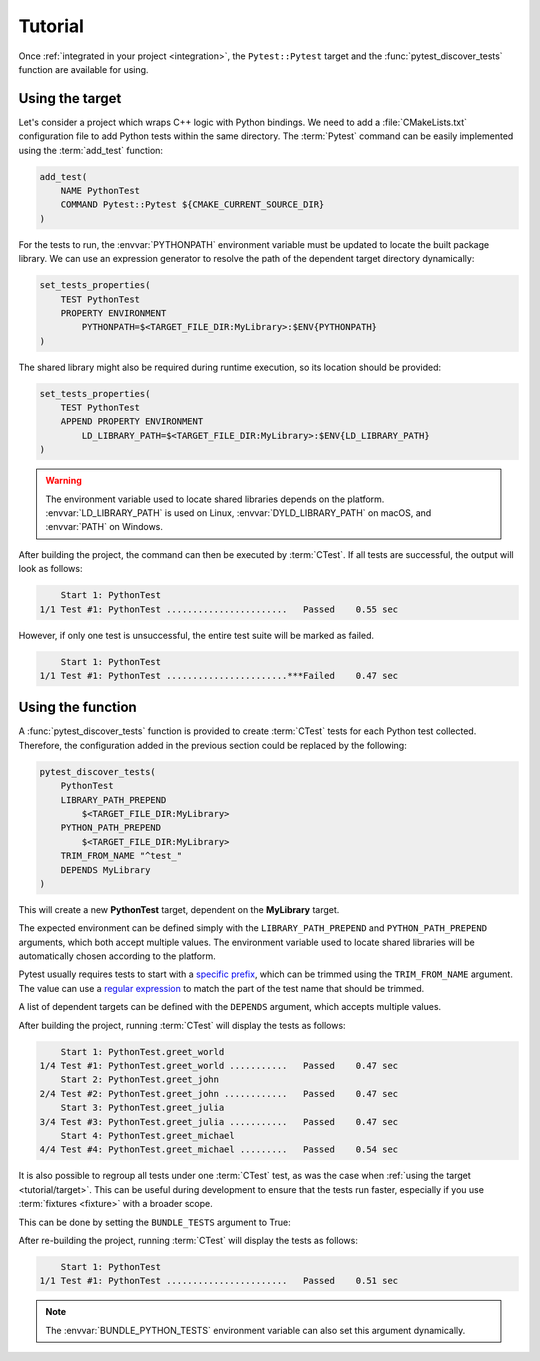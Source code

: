 .. _tutorial:

********
Tutorial
********

Once :ref:`integrated in your project <integration>`, the ``Pytest::Pytest``
target and the :func:`pytest_discover_tests` function are available for using.

.. _tutorial/target:

Using the target
================

Let's consider a project which wraps C++ logic with Python bindings. We need to
add a :file:`CMakeLists.txt` configuration file to add Python tests within the
same directory. The :term:`Pytest` command can be easily implemented using the
:term:`add_test` function:

.. code-block:: cmake

    add_test(
        NAME PythonTest
        COMMAND Pytest::Pytest ${CMAKE_CURRENT_SOURCE_DIR}
    )

For the tests to run, the :envvar:`PYTHONPATH` environment variable must be
updated to locate the built package library. We can use an expression generator
to resolve the path of the dependent target directory dynamically:

.. code-block:: cmake

    set_tests_properties(
        TEST PythonTest
        PROPERTY ENVIRONMENT
            PYTHONPATH=$<TARGET_FILE_DIR:MyLibrary>:$ENV{PYTHONPATH}
    )

The shared library might also be required during runtime execution, so its
location should be provided:

.. code-block:: cmake

    set_tests_properties(
        TEST PythonTest
        APPEND PROPERTY ENVIRONMENT
            LD_LIBRARY_PATH=$<TARGET_FILE_DIR:MyLibrary>:$ENV{LD_LIBRARY_PATH}
    )

.. warning::

    The environment variable used to locate shared libraries depends on the
    platform. :envvar:`LD_LIBRARY_PATH` is used on Linux,
    :envvar:`DYLD_LIBRARY_PATH` on macOS, and :envvar:`PATH` on Windows.

After building the project, the command can then be executed by :term:`CTest`.
If all tests are successful, the output will look as follows:

.. code-block:: console

        Start 1: PythonTest
    1/1 Test #1: PythonTest .......................   Passed    0.55 sec

However, if only one test is unsuccessful, the entire test suite will be marked
as failed.

.. code-block:: console

        Start 1: PythonTest
    1/1 Test #1: PythonTest .......................***Failed    0.47 sec

.. _tutorial/function:

Using the function
==================

A :func:`pytest_discover_tests` function is provided to create :term:`CTest`
tests for each Python test collected. Therefore, the configuration added in the
previous section could be replaced by the following:

.. code-block:: cmake

    pytest_discover_tests(
        PythonTest
        LIBRARY_PATH_PREPEND
            $<TARGET_FILE_DIR:MyLibrary>
        PYTHON_PATH_PREPEND
            $<TARGET_FILE_DIR:MyLibrary>
        TRIM_FROM_NAME "^test_"
        DEPENDS MyLibrary
    )

This will create a new **PythonTest** target, dependent on the **MyLibrary**
target.

The expected environment can be defined simply with the ``LIBRARY_PATH_PREPEND``
and ``PYTHON_PATH_PREPEND`` arguments, which both accept multiple values. The
environment variable used to locate shared libraries will be automatically
chosen according to the platform.

Pytest usually requires tests to start with a
`specific prefix
<https://docs.pytest.org/en/latest/explanation/goodpractices.html>`_,
which can be trimmed using the ``TRIM_FROM_NAME`` argument. The value can use a
`regular expression <https://en.wikipedia.org/wiki/Regular_expression>`_ to
match the part of the test name that should be trimmed.

A list of dependent targets can be defined with the ``DEPENDS`` argument, which
accepts multiple values.

After building the project, running :term:`CTest` will display the tests as
follows:

.. code-block:: console

        Start 1: PythonTest.greet_world
    1/4 Test #1: PythonTest.greet_world ...........   Passed    0.47 sec
        Start 2: PythonTest.greet_john
    2/4 Test #2: PythonTest.greet_john ............   Passed    0.47 sec
        Start 3: PythonTest.greet_julia
    3/4 Test #3: PythonTest.greet_julia ...........   Passed    0.47 sec
        Start 4: PythonTest.greet_michael
    4/4 Test #4: PythonTest.greet_michael .........   Passed    0.54 sec

It is also possible to regroup all tests under one :term:`CTest` test, as
was the case when :ref:`using the target <tutorial/target>`. This can be
useful during development to ensure that the tests run faster, especially
if you use :term:`fixtures <fixture>` with a broader scope.

This can be done by setting the ``BUNDLE_TESTS`` argument to True:

.. code-block:: cmake
   :emphasize-lines: 9

    pytest_discover_tests(
        PythonTest
        LIBRARY_PATH_PREPEND
            $<TARGET_FILE_DIR:MyLibrary>
        PYTHON_PATH_PREPEND
            $<TARGET_FILE_DIR:MyLibrary>
        TRIM_FROM_NAME "^test_"
        DEPENDS MyLibrary
        BUNDLE_TESTS True
    )

After re-building the project, running :term:`CTest` will display the tests as
follows:

.. code-block:: console

        Start 1: PythonTest
    1/1 Test #1: PythonTest .......................   Passed    0.51 sec

.. note::

    The :envvar:`BUNDLE_PYTHON_TESTS` environment variable can also set this
    argument dynamically.

